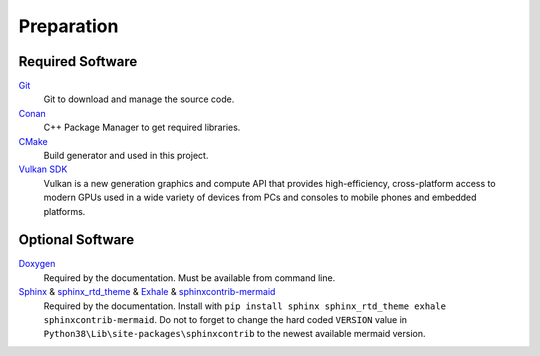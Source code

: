 Preparation
===========

Required Software
-----------------

`Git <https://www.git-scm.com/>`__
    Git to download and manage the source code.

`Conan <https://conan.io/>`__
    C++ Package Manager to get required libraries.

`CMake <https://cmake.org/>`__
    Build generator and used in this project.

`Vulkan SDK <https://vulkan.lunarg.com/sdk/home>`__
    Vulkan is a new generation graphics and compute API that provides high-efficiency, cross-platform access to modern GPUs used in a wide variety of devices from PCs and consoles to mobile phones and embedded platforms.

Optional Software
-----------------

`Doxygen <http://www.doxygen.nl/download.html>`__
    Required by the documentation. Must be available from command line.

`Sphinx <https://www.sphinx-doc.org>`__ & `sphinx_rtd_theme <https://github.com/readthedocs/sphinx_rtd_theme>`__ & `Exhale <https://github.com/svenevs/exhale>`__ & `sphinxcontrib-mermaid <https://github.com/mgaitan/sphinxcontrib-mermaid>`__
    Required by the documentation. Install with ``pip install sphinx sphinx_rtd_theme exhale sphinxcontrib-mermaid``.
    Do not to forget to change the hard coded ``VERSION`` value in ``Python38\Lib\site-packages\sphinxcontrib`` to the newest available mermaid version.
